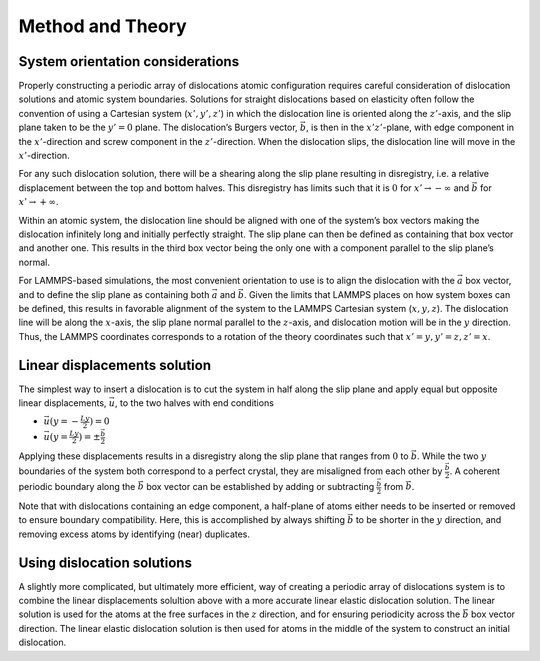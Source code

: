 Method and Theory
-----------------

System orientation considerations
~~~~~~~~~~~~~~~~~~~~~~~~~~~~~~~~~

Properly constructing a periodic array of dislocations atomic
configuration requires careful consideration of dislocation solutions
and atomic system boundaries. Solutions for straight dislocations based
on elasticity often follow the convention of using a Cartesian system
(:math:`x', y', z'`) in which the dislocation line is oriented along the
:math:`z'`-axis, and the slip plane taken to be the :math:`y'=0` plane.
The dislocation’s Burgers vector, :math:`\vec{b}`, is then in the
:math:`x'z'`-plane, with edge component in the :math:`x'`-direction and
screw component in the :math:`z'`-direction. When the dislocation slips,
the dislocation line will move in the :math:`x'`-direction.

For any such dislocation solution, there will be a shearing along the
slip plane resulting in disregistry, i.e. a relative displacement
between the top and bottom halves. This disregistry has limits such that
it is :math:`0` for :math:`x' \to -\infty` and :math:`\vec{b}` for
:math:`x' \to +\infty`.

Within an atomic system, the dislocation line should be aligned with one
of the system’s box vectors making the dislocation infinitely long and
initially perfectly straight. The slip plane can then be defined as
containing that box vector and another one. This results in the third
box vector being the only one with a component parallel to the slip
plane’s normal.

For LAMMPS-based simulations, the most convenient orientation to use is
to align the dislocation with the :math:`\vec{a}` box vector, and to
define the slip plane as containing both :math:`\vec{a}` and
:math:`\vec{b}`. Given the limits that LAMMPS places on how system boxes
can be defined, this results in favorable alignment of the system to the
LAMMPS Cartesian system (:math:`x, y, z`). The dislocation line will be
along the :math:`x`-axis, the slip plane normal parallel to the
:math:`z`-axis, and dislocation motion will be in the :math:`y`
direction. Thus, the LAMMPS coordinates corresponds to a rotation of the
theory coordinates such that :math:`x'=y, y'=z, z'=x`.

Linear displacements solution
~~~~~~~~~~~~~~~~~~~~~~~~~~~~~

The simplest way to insert a dislocation is to cut the system in half
along the slip plane and apply equal but opposite linear displacements,
:math:`\vec{u}`, to the two halves with end conditions

-  :math:`\vec{u}(y=-\frac{Ly}{2}) = 0`
-  :math:`\vec{u}(y=\frac{Ly}{2}) = \pm \frac{\vec{b}}{2}`

Applying these displacements results in a disregistry along the slip
plane that ranges from :math:`0` to :math:`\vec{b}`. While the two
:math:`y` boundaries of the system both correspond to a perfect crystal,
they are misaligned from each other by :math:`\frac{\vec{b}}{2}`. A
coherent periodic boundary along the :math:`\vec{b}` box vector can be
established by adding or subtracting :math:`\frac{\vec{b}}{2}` from
:math:`\vec{b}`.

Note that with dislocations containing an edge component, a half-plane
of atoms either needs to be inserted or removed to ensure boundary
compatibility. Here, this is accomplished by always shifting
:math:`\vec{b}` to be shorter in the :math:`y` direction, and removing
excess atoms by identifying (near) duplicates.

Using dislocation solutions
~~~~~~~~~~~~~~~~~~~~~~~~~~~

A slightly more complicated, but ultimately more efficient, way of
creating a periodic array of dislocations system is to combine the
linear displacements solultion above with a more accurate linear elastic
dislocation solution. The linear solution is used for the atoms at the
free surfaces in the :math:`z` direction, and for ensuring periodicity
across the :math:`\vec{b}` box vector direction. The linear elastic
dislocation solution is then used for atoms in the middle of the system
to construct an initial dislocation.

